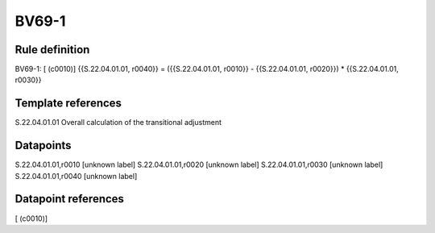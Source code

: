 ======
BV69-1
======

Rule definition
---------------

BV69-1: [ (c0010)] {{S.22.04.01.01, r0040}} = ({{S.22.04.01.01, r0010}} - {{S.22.04.01.01, r0020}}) * {{S.22.04.01.01, r0030}}


Template references
-------------------

S.22.04.01.01 Overall calculation of the transitional adjustment


Datapoints
----------

S.22.04.01.01,r0010 [unknown label]
S.22.04.01.01,r0020 [unknown label]
S.22.04.01.01,r0030 [unknown label]
S.22.04.01.01,r0040 [unknown label]


Datapoint references
--------------------

[ (c0010)]